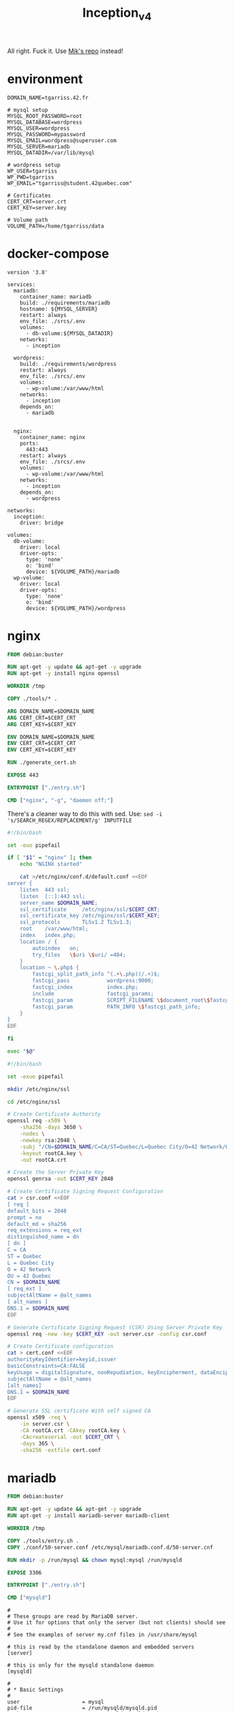 #+title: Inception_v4

All right. Fuck it. Use [[https://github.com/Mikastiv/inception][Mik's repo]] instead!

* environment
#+name: env
#+header: :tangle ./srcs/.env :mkdirp yes
#+begin_src text
DOMAIN_NAME=tgarriss.42.fr

# mysql setup
MYSQL_ROOT_PASSWORD=root
MYSQL_DATABASE=wordpress
MYSQL_USER=wordpress
MYSQL_PASSWORD=mypassword
MYSQL_EMAIL=wordpress@superuser.com
MYSQL_SERVER=mariadb
MYSQL_DATADIR=/var/lib/mysql

# wordpress setup
WP_USER=tgarriss
WP_PWD=tgarriss
WP_EMAIL="tgarriss@student.42quebec.com"

# Certificates
CERT_CRT=server.crt
CERT_KEY=server.key

# Volume path
VOLUME_PATH=/home/tgarriss/data
#+end_src

* docker-compose
#+name: docker-compose
#+header: :tangle ./srcs/docker-compose.yml :mkdirp yes
#+begin_src docker-compose
version '3.8'

services:
  mariadb:
    container_name: mariadb
    build: ./requirements/mariadb
    hostname: ${MYSQL_SERVER}
    restart: always
    env_file: ./srcs/.env
    volumes:
      - db-volume:${MYSQL_DATADIR}
    networks:
      - inception

  wordpress:
    build: ./requirements/wordpress
    restart: always
    env_file: ./srcs/.env
    volumes:
      - wp-volume:/var/www/html
    networks:
      - inception
    depends_on:
      - mariadb


  nginx:
    container_name: nginx
    ports:
      443:443
    restart: always
    env_file: ./srcs/.env
    volumes:
      - wp-volume:/var/www/html
    networks:
      - inception
    depends_on:
      - wordpress

networks:
  inception:
    driver: bridge

volumes:
  db-volume:
    driver: local
    driver-opts:
      type: 'none'
      o: 'bind'
      device: ${VOLUME_PATH}/mariadb
  wp-volume:
    driver: local
    driver-opts:
      type: 'none'
      o: 'bind'
      device: ${VOLUME_PATH}/wordpress
#+end_src

* nginx
#+name: nginx-dockerfile
#+header: :tangle ./srcs/requirements/nginx/Dockerfile :mkdirp yes
#+begin_src dockerfile
FROM debian:buster

RUN apt-get -y update && apt-get -y upgrade
RUN apt-get -y install nginx openssl

WORKDIR /tmp

COPY ./tools/* .

ARG DOMAIN_NAME=$DOMAIN_NAME
ARG CERT_CRT=$CERT_CRT
ARG CERT_KEY=$CERT_KEY

ENV DOMAIN_NAME=$DOMAIN_NAME
ENV CERT_CRT=$CERT_CRT
ENV CERT_KEY=$CERT_KEY

RUN ./generate_cert.sh

EXPOSE 443

ENTRYPOINT ["./entry.sh"]

CMD ["nginx", "-g", "daemon off;"]
#+end_src

There's a cleaner way to do this with sed. Use: ~sed -i
's/SEARCH_REGEX/REPLACEMENT/g' INPUTFILE~

#+name: nginx-entrypoint
#+header: :tangle ./srcs/requirements/nginx/tools/entryp.sh :mkdirp yes
#+begin_src bash
#!/bin/bash

set -euo pipefail

if [ "$1" = "nginx" ]; then
    echo "NGINX started"

    cat >/etc/nginx/conf.d/default.conf <<EOF
server {
    listen  443 ssl;
    listen  [::]:443 ssl;
    server_name $DOMAIN_NAME;
    ssl_certificate     /etc/nginx/ssl/$CERT_CRT;
    ssl_certificate_key /etc/nginx/ssl/$CERT_KEY;
    ssl_protocols       TLSv1.2 TLSv1.3;
    root    /var/www/html;
    index   index.php;
    location / {
        autoindex   on;
        try_files   \$uri \$uri/ =404;
    }
    location ~ \.php$ {
        fastcgi_split_path_info ^(.+\.php)(/.+)$;
        fastcgi_pass            wordpress:9000;
        fastcgi_index           index.php;
        include                 fastcgi_params;
        fastcgi_param           SCRIPT_FILENAME \$document_root\$fastcgi_script_name;
        fastcgi_param           PATH_INFO \$fastcgi_path_info;
    }
}
EOF

fi

exec "$@"
#+end_src

#+name: generate-cert
#+header: :tangle ./srcs/requirements/nginx/tools/generate_cert.sh :mkdirp yes
#+begin_src bash
#!/bin/bash

set -exuo pipefail

mkdir /etc/nginx/ssl

cd /etc/nginx/ssl

# Create Certificate Authority
openssl req -x509 \
    -sha256 -days 3650 \
    -nodes \
    -newkey rsa:2048 \
    -subj "/CN=$DOMAIN_NAME/C=CA/ST=Quebec/L=Quebec City/O=42 Network/OU=42 Quebec" \
    -keyout rootCA.key \
    -out rootCA.crt

# Create the Server Private Key
openssl genrsa -out $CERT_KEY 2048

# Create Certificate Signing Request Configuration
cat > csr.conf <<EOF
[ req ]
default_bits = 2048
prompt = no
default_md = sha256
req_extensions = req_ext
distinguished_name = dn
[ dn ]
C = CA
ST = Quebec
L = Quebec City
O = 42 Network
OU = 42 Quebec
CN = $DOMAIN_NAME
[ req_ext ]
subjectAltName = @alt_names
[ alt_names ]
DNS.1 = $DOMAIN_NAME
EOF

# Generate Certificate Signing Request (CSR) Using Server Private Key
openssl req -new -key $CERT_KEY -out server.csr -config csr.conf

# Create Certificate configuration
cat > cert.conf <<EOF
authorityKeyIdentifier=keyid,issuer
basicConstraints=CA:FALSE
keyUsage = digitalSignature, nonRepudiation, keyEncipherment, dataEncipherment
subjectAltName = @alt_names
[alt_names]
DNS.1 = $DOMAIN_NAME
EOF

# Generate SSL certificate With self signed CA
openssl x509 -req \
    -in server.csr \
    -CA rootCA.crt -CAkey rootCA.key \
    -CAcreateserial -out $CERT_CRT \
    -days 365 \
    -sha256 -extfile cert.conf
#+end_src

* mariadb
#+name: mariadb-dockerfile
#+header: :tangle ./srcs/requirements/mariadb/Dockerfile :mkdirp yes
#+begin_src dockerfile
FROM debian:buster

RUN apt-get -y update && apt-get -y upgrade
RUN apt-get -y install mariadb-server mariadb-client

WORKDIR /tmp

COPY ./tools/entry.sh .
COPY ./conf/50-server.conf /etc/mysql/mariadb.conf.d/50-server.cnf

RUN mkdir -p /run/mysql && chown mysql:mysql /run/mysqld

EXPOSE 3306

ENTRYPOINT ["./entry.sh"]

CMD ["mysqld"]
#+end_src

#+name: server-conf
#+header: :tangle ./srcs/requirements/mariadb/conf/50-server.conf :mkdirp yes
#+begin_src text
#
# These groups are read by MariaDB server.
# Use it for options that only the server (but not clients) should see
#
# See the examples of server my.cnf files in /usr/share/mysql

# this is read by the standalone daemon and embedded servers
[server]

# this is only for the mysqld standalone daemon
[mysqld]

#
# * Basic Settings
#
user                    = mysql
pid-file                = /run/mysqld/mysqld.pid
socket                  = /run/mysqld/mysqld.sock
port                    = 3306
basedir                 = /usr
datadir                 = /var/lib/mysql
tmpdir                  = /tmp
lc-messages-dir         = /usr/share/mysql
#skip-external-locking

# Instead of skip-networking the default is now to listen only on
# localhost which is more compatible and is not less secure.
bind-address            = 0.0.0.0

#
# * Fine Tuning
#
#key_buffer_size        = 16M
#max_allowed_packet     = 16M
#thread_stack           = 192K
#thread_cache_size      = 8
# This replaces the startup script and checks MyISAM tables if needed
# the first time they are touched
#myisam_recover_options = BACKUP
#max_connections        = 100
#table_cache            = 64
#thread_concurrency     = 10

#
# * Query Cache Configuration
#
#query_cache_limit      = 1M
query_cache_size        = 16M

#
# * Logging and Replication
#
# Both location gets rotated by the cronjob.
# Be aware that this log type is a performance killer.
# As of 5.1 you can enable the log at runtime!
#general_log_file       = /var/log/mysql/mysql.log
#general_log            = 1
#
# Error log - should be very few entries.
#
log_error = /var/log/mysql/error.log
#
# Enable the slow query log to see queries with especially long duration
#slow_query_log_file    = /var/log/mysql/mariadb-slow.log
#long_query_time        = 10
#log_slow_rate_limit    = 1000
#log_slow_verbosity     = query_plan
#log-queries-not-using-indexes
#
# The following can be used as easy to replay backup logs or for replication.
# note: if you are setting up a replication slave, see README.Debian about
#       other settings you may need to change.
#server-id              = 1
#log_bin                = /var/log/mysql/mysql-bin.log
expire_logs_days        = 10
#max_binlog_size        = 100M
#binlog_do_db           = include_database_name
#binlog_ignore_db       = exclude_database_name

#
# * Security Features
#
# Read the manual, too, if you want chroot!
#chroot = /var/lib/mysql/
#
# For generating SSL certificates you can use for example the GUI tool "tinyca".
#
#ssl-ca = /etc/mysql/cacert.pem
#ssl-cert = /etc/mysql/server-cert.pem
#ssl-key = /etc/mysql/server-key.pem
#
# Accept only connections using the latest and most secure TLS protocol version.
# ..when MariaDB is compiled with OpenSSL:
#ssl-cipher = TLSv1.2
# ..when MariaDB is compiled with YaSSL (default in Debian):
#ssl = on

#
# * Character sets
#
# MySQL/MariaDB default is Latin1, but in Debian we rather default to the full
# utf8 4-byte character set. See also client.cnf
#
character-set-server  = utf8mb4
collation-server      = utf8mb4_general_ci

#
# * InnoDB
#
# InnoDB is enabled by default with a 10MB datafile in /var/lib/mysql/.
# Read the manual for more InnoDB related options. There are many!

#
# * Unix socket authentication plugin is built-in since 10.0.22-6
#
# Needed so the root database user can authenticate without a password but
# only when running as the unix root user.
#
# Also available for other users if required.
# See https://mariadb.com/kb/en/unix_socket-authentication-plugin/

# this is only for embedded server
[embedded]

# This group is only read by MariaDB servers, not by MySQL.
# If you use the same .cnf file for MySQL and MariaDB,
# you can put MariaDB-only options here
[mariadb]

# This group is only read by MariaDB-10.3 servers.
# If you use the same .cnf file for MariaDB of different versions,
# use this group for options that older servers don't understand
[mariadb-10.3]
#+end_src

#+name: mariadb-entrypoint
#+header: :tangle ./srcs/requirements/mariadb/tools/entry.sh :mkdirp yes
#+begin_src bash
#!/bin/bash

set -euo pipefail

if [ "$1" = 'mysqld' ]; then
    # Set the datadir
    sed -Ei "/^datadir/c datadir                 = $MYSQL_DATADIR" /etc/mysql/mariadb.conf.d/50-server.cnf

    if [ ! -f "$MYSQL_DATADIR/initdb.sql" ]; then
        chown -R mysql:mysql $MYSQL_DATADIR

        mysql_install_db --datadir=$MYSQL_DATADIR --user=mysql --rpm --skip-test-db > /dev/null

        # Create SQL script
        cat >"$MYSQL_DATADIR/initdb.sql" <<EOF
CREATE DATABASE IF NOT EXISTS $MYSQL_DATABASE CHARACTER SET utf8 COLLATE utf8_general_ci;
CREATE USER '$MYSQL_USER'@'%' IDENTIFIED BY '$MYSQL_PASSWORD';
GRANT ALL PRIVILEGES ON $MYSQL_DATABASE.* TO '$MYSQL_USER'@'%';
ALTER USER 'root'@'localhost' IDENTIFIED BY '$MYSQL_ROOT_PASSWORD';
FLUSH PRIVILEGES;
EOF

        # Setup database
        mysqld --skip-networking=1 &
        for i in {0..30}; do
            if mariadb -u root -proot --database=mysql <<<'SELECT 1;' &> /dev/null; then
                break
            fi
            sleep 1
        done
        if [ "$i" = 30 ]; then
            echo "Error while starting server"
        fi
        mariadb -u root -proot < "$MYSQL_DATADIR/initdb.sql" && killall mysqld
    fi

    echo "MariaDB listening on port 3306"
fi

exec "$@
#+end_src

* wordpress

#+name: wordpress-dockerfile
#+header: :tangle ./srcs/requirements/wordpress/Dockerfile :mkdirp yes
#+begin_src dockerfile
FROM debian:buster

RUN apt-get -y update && apt-get -y upgrade
RUN apt-get -y install php-fpm php-mysql mariadb-client

RUN mkdir -p /var/www /run/php

WORKDIR /var/www/

COPY /tools/* .
COPY ./conf/www.conf /etc/php/7.3/fpm/pool.d/www.conf

RUN chmod +x wp-cli.phar && mv wp-cli.phar /usr/bin/wp

EXPOSE 9000

ENTRYPOINT ["./entry.sh"]

CMD ["php-fpm7.3", "-F", "-R"]
#+end_src

#+name: wp-entrypoint
#+header: :tangle ./srcs/requirements/wordpress/tools/entry.sh :mkdirp yes
#+begin_src bash
#!/bin/bash

set -euo pipefail

# SELECT ID,user_login,meta_key,meta_value FROM wp_users AS wpu INNER JOIN wp_usermeta AS wpm ON wpm.user_id=wpu.ID WHERE wpm.meta_key='wp_capabilities' GROUP BY wpm.meta_value;

if [ "$1" = "php-fpm7.3" ]; then

    for i in {0..30}; do
        if mariadb -h$MYSQL_SERVER -u$MYSQL_USER -p$MYSQL_PASSWORD --database=$MYSQL_DATABASE <<<'SELECT 1;' &>/dev/null; then
            break
        fi
        sleep 2
    done
    if [ "$i" = 30 ]; then
        echo "Can't connect to database"
    fi

    if [ ! -f "/var/www/html/wp-config.php" ]; then
        # Install wordpress
        tar -xzf wordpress.tar.gz
        rm wordpress.tar.gz
        mv wordpress//* html/
        rm -rf wordpress

        wp config create --allow-root \
            --dbname=$MYSQL_DATABASE \
            --dbuser=$MYSQL_USER \
            --dbpass=$MYSQL_PASSWORD \
            --dbhost=$MYSQL_SERVER \
            --dbcharset="utf8" \
            --dbcollate="utf8_general_ci" \
            --path="/var/www/html"
        wp core install --allow-root \
            --title="Wordpress" \
            --admin_name="${MYSQL_USER}" \
            --admin_password="${MYSQL_PASSWORD}" \
            --admin_email="${MYSQL_EMAIL}" \
            --skip-email \
            --url="${DOMAIN_NAME}" \
            --path="/var/www/html"
        wp user create --allow-root \
            $WP_USER \
            $WP_EMAIL \
            --role=author \
            --user_pass=$WP_PWD \
            --path="/var/www/html"
    fi

    echo "Wordpress listening on port 9000"
fi

exec "$@"
#+end_src

#+name: www-conf
#+header: :tangle ./srcs/requirements/wordpress/conf/www.conf :mkdirp yes
#+begin_src text
; Start a new pool named 'www'.
; the variable $pool can be used in any directive and will be replaced by the
; pool name ('www' here)
[www]

; Per pool prefix
; It only applies on the following directives:
; - 'access.log'
; - 'slowlog'
; - 'listen' (unixsocket)
; - 'chroot'
; - 'chdir'
; - 'php_values'
; - 'php_admin_values'
; When not set, the global prefix (or /usr) applies instead.
; Note: This directive can also be relative to the global prefix.
; Default Value: none
;prefix = /path/to/pools/$pool

; Unix user/group of processes
; Note: The user is mandatory. If the group is not set, the default user's group
;       will be used.
user = www-data
group = www-data

; The address on which to accept FastCGI requests.
; Valid syntaxes are:
;   'ip.add.re.ss:port'    - to listen on a TCP socket to a specific IPv4 address on
;                            a specific port;
;   '[ip:6:addr:ess]:port' - to listen on a TCP socket to a specific IPv6 address on
;                            a specific port;
;   'port'                 - to listen on a TCP socket to all addresses
;                            (IPv6 and IPv4-mapped) on a specific port;
;   '/path/to/unix/socket' - to listen on a unix socket.
; Note: This value is mandatory.
listen = 9000

; Set listen(2) backlog.
; Default Value: 511 (-1 on FreeBSD and OpenBSD)
;listen.backlog = 511

; Set permissions for unix socket, if one is used. In Linux, read/write
; permissions must be set in order to allow connections from a web server. Many
; BSD-derived systems allow connections regardless of permissions. The owner
; and group can be specified either by name or by their numeric IDs.
; Default Values: user and group are set as the running user
;                 mode is set to 0660
listen.owner = www-data
listen.group = www-data
;listen.mode = 0660
; When POSIX Access Control Lists are supported you can set them using
; these options, value is a comma separated list of user/group names.
; When set, listen.owner and listen.group are ignored
;listen.acl_users =
;listen.acl_groups =

; List of addresses (IPv4/IPv6) of FastCGI clients which are allowed to connect.
; Equivalent to the FCGI_WEB_SERVER_ADDRS environment variable in the original
; PHP FCGI (5.2.2+). Makes sense only with a tcp listening socket. Each address
; must be separated by a comma. If this value is left blank, connections will be
; accepted from any ip address.
; Default Value: any
;listen.allowed_clients = 127.0.0.1

; Specify the nice(2) priority to apply to the pool processes (only if set)
; The value can vary from -19 (highest priority) to 20 (lower priority)
; Note: - It will only work if the FPM master process is launched as root
;       - The pool processes will inherit the master process priority
;         unless it specified otherwise
; Default Value: no set
; process.priority = -19

; Set the process dumpable flag (PR_SET_DUMPABLE prctl) even if the process user
; or group is differrent than the master process user. It allows to create process
; core dump and ptrace the process for the pool user.
; Default Value: no
; process.dumpable = yes

; Choose how the process manager will control the number of child processes.
; Possible Values:
;   static  - a fixed number (pm.max_children) of child processes;
;   dynamic - the number of child processes are set dynamically based on the
;             following directives. With this process management, there will be
;             always at least 1 children.
;             pm.max_children      - the maximum number of children that can
;                                    be alive at the same time.
;             pm.start_servers     - the number of children created on startup.
;             pm.min_spare_servers - the minimum number of children in 'idle'
;                                    state (waiting to process). If the number
;                                    of 'idle' processes is less than this
;                                    number then some children will be created.
;             pm.max_spare_servers - the maximum number of children in 'idle'
;                                    state (waiting to process). If the number
;                                    of 'idle' processes is greater than this
;                                    number then some children will be killed.
;  ondemand - no children are created at startup. Children will be forked when
;             new requests will connect. The following parameter are used:
;             pm.max_children           - the maximum number of children that
;                                         can be alive at the same time.
;             pm.process_idle_timeout   - The number of seconds after which
;                                         an idle process will be killed.
; Note: This value is mandatory.
pm = dynamic

; The number of child processes to be created when pm is set to 'static' and the
; maximum number of child processes when pm is set to 'dynamic' or 'ondemand'.
; This value sets the limit on the number of simultaneous requests that will be
; served. Equivalent to the ApacheMaxClients directive with mpm_prefork.
; Equivalent to the PHP_FCGI_CHILDREN environment variable in the original PHP
; CGI. The below defaults are based on a server without much resources. Don't
; forget to tweak pm.* to fit your needs.
; Note: Used when pm is set to 'static', 'dynamic' or 'ondemand'
; Note: This value is mandatory.
pm.max_children = 5

; The number of child processes created on startup.
; Note: Used only when pm is set to 'dynamic'
; Default Value: min_spare_servers + (max_spare_servers - min_spare_servers) / 2
pm.start_servers = 2

; The desired minimum number of idle server processes.
; Note: Used only when pm is set to 'dynamic'
; Note: Mandatory when pm is set to 'dynamic'
pm.min_spare_servers = 1

; The desired maximum number of idle server processes.
; Note: Used only when pm is set to 'dynamic'
; Note: Mandatory when pm is set to 'dynamic'
pm.max_spare_servers = 3

; The number of seconds after which an idle process will be killed.
; Note: Used only when pm is set to 'ondemand'
; Default Value: 10s
;pm.process_idle_timeout = 10s;

; The number of requests each child process should execute before respawning.
; This can be useful to work around memory leaks in 3rd party libraries. For
; endless request processing specify '0'. Equivalent to PHP_FCGI_MAX_REQUESTS.
; Default Value: 0
;pm.max_requests = 500

; The URI to view the FPM status page. If this value is not set, no URI will be
; recognized as a status page. It shows the following informations:
;   pool                 - the name of the pool;
;   process manager      - static, dynamic or ondemand;
;   start time           - the date and time FPM has started;
;   start since          - number of seconds since FPM has started;
;   accepted conn        - the number of request accepted by the pool;
;   listen queue         - the number of request in the queue of pending
;                          connections (see backlog in listen(2));
;   max listen queue     - the maximum number of requests in the queue
;                          of pending connections since FPM has started;
;   listen queue len     - the size of the socket queue of pending connections;
;   idle processes       - the number of idle processes;
;   active processes     - the number of active processes;
;   total processes      - the number of idle + active processes;
;   max active processes - the maximum number of active processes since FPM
;                          has started;
;   max children reached - number of times, the process limit has been reached,
;                          when pm tries to start more children (works only for
;                          pm 'dynamic' and 'ondemand');
; Value are updated in real time.
; Example output:
;   pool:                 www
;   process manager:      static
;   start time:           01/Jul/2011:17:53:49 +0200
;   start since:          62636
;   accepted conn:        190460
;   listen queue:         0
;   max listen queue:     1
;   listen queue len:     42
;   idle processes:       4
;   active processes:     11
;   total processes:      15
;   max active processes: 12
;   max children reached: 0
;
; By default the status page output is formatted as text/plain. Passing either
; 'html', 'xml' or 'json' in the query string will return the corresponding
; output syntax. Example:
;   http://www.foo.bar/status
;   http://www.foo.bar/status?json
;   http://www.foo.bar/status?html
;   http://www.foo.bar/status?xml
;
; By default the status page only outputs short status. Passing 'full' in the
; query string will also return status for each pool process.
; Example:
;   http://www.foo.bar/status?full
;   http://www.foo.bar/status?json&full
;   http://www.foo.bar/status?html&full
;   http://www.foo.bar/status?xml&full
; The Full status returns for each process:
;   pid                  - the PID of the process;
;   state                - the state of the process (Idle, Running, ...);
;   start time           - the date and time the process has started;
;   start since          - the number of seconds since the process has started;
;   requests             - the number of requests the process has served;
;   request duration     - the duration in µs of the requests;
;   request method       - the request method (GET, POST, ...);
;   request URI          - the request URI with the query string;
;   content length       - the content length of the request (only with POST);
;   user                 - the user (PHP_AUTH_USER) (or '-' if not set);
;   script               - the main script called (or '-' if not set);
;   last request cpu     - the %cpu the last request consumed
;                          it's always 0 if the process is not in Idle state
;                          because CPU calculation is done when the request
;                          processing has terminated;
;   last request memory  - the max amount of memory the last request consumed
;                          it's always 0 if the process is not in Idle state
;                          because memory calculation is done when the request
;                          processing has terminated;
; If the process is in Idle state, then informations are related to the
; last request the process has served. Otherwise informations are related to
; the current request being served.
; Example output:
;   ************************
;   pid:                  31330
;   state:                Running
;   start time:           01/Jul/2011:17:53:49 +0200
;   start since:          63087
;   requests:             12808
;   request duration:     1250261
;   request method:       GET
;   request URI:          /test_mem.php?N=10000
;   content length:       0
;   user:                 -
;   script:               /home/fat/web/docs/php/test_mem.php
;   last request cpu:     0.00
;   last request memory:  0
;
; Note: There is a real-time FPM status monitoring sample web page available
;       It's available in: /usr/share/php/7.3/fpm/status.html
;
; Note: The value must start with a leading slash (/). The value can be
;       anything, but it may not be a good idea to use the .php extension or it
;       may conflict with a real PHP file.
; Default Value: not set
;pm.status_path = /status

; The ping URI to call the monitoring page of FPM. If this value is not set, no
; URI will be recognized as a ping page. This could be used to test from outside
; that FPM is alive and responding, or to
; - create a graph of FPM availability (rrd or such);
; - remove a server from a group if it is not responding (load balancing);
; - trigger alerts for the operating team (24/7).
; Note: The value must start with a leading slash (/). The value can be
;       anything, but it may not be a good idea to use the .php extension or it
;       may conflict with a real PHP file.
; Default Value: not set
;ping.path = /ping

; This directive may be used to customize the response of a ping request. The
; response is formatted as text/plain with a 200 response code.
; Default Value: pong
;ping.response = pong

; The access log file
; Default: not set
;access.log = log/$pool.access.log

; The access log format.
; The following syntax is allowed
;  %%: the '%' character
;  %C: %CPU used by the request
;      it can accept the following format:
;      - %{user}C for user CPU only
;      - %{system}C for system CPU only
;      - %{total}C  for user + system CPU (default)
;  %d: time taken to serve the request
;      it can accept the following format:
;      - %{seconds}d (default)
;      - %{miliseconds}d
;      - %{mili}d
;      - %{microseconds}d
;      - %{micro}d
;  %e: an environment variable (same as $_ENV or $_SERVER)
;      it must be associated with embraces to specify the name of the env
;      variable. Some exemples:
;      - server specifics like: %{REQUEST_METHOD}e or %{SERVER_PROTOCOL}e
;      - HTTP headers like: %{HTTP_HOST}e or %{HTTP_USER_AGENT}e
;  %f: script filename
;  %l: content-length of the request (for POST request only)
;  %m: request method
;  %M: peak of memory allocated by PHP
;      it can accept the following format:
;      - %{bytes}M (default)
;      - %{kilobytes}M
;      - %{kilo}M
;      - %{megabytes}M
;      - %{mega}M
;  %n: pool name
;  %o: output header
;      it must be associated with embraces to specify the name of the header:
;      - %{Content-Type}o
;      - %{X-Powered-By}o
;      - %{Transfert-Encoding}o
;      - ....
;  %p: PID of the child that serviced the request
;  %P: PID of the parent of the child that serviced the request
;  %q: the query string
;  %Q: the '?' character if query string exists
;  %r: the request URI (without the query string, see %q and %Q)
;  %R: remote IP address
;  %s: status (response code)
;  %t: server time the request was received
;      it can accept a strftime(3) format:
;      %d/%b/%Y:%H:%M:%S %z (default)
;      The strftime(3) format must be encapsuled in a %{<strftime_format>}t tag
;      e.g. for a ISO8601 formatted timestring, use: %{%Y-%m-%dT%H:%M:%S%z}t
;  %T: time the log has been written (the request has finished)
;      it can accept a strftime(3) format:
;      %d/%b/%Y:%H:%M:%S %z (default)
;      The strftime(3) format must be encapsuled in a %{<strftime_format>}t tag
;      e.g. for a ISO8601 formatted timestring, use: %{%Y-%m-%dT%H:%M:%S%z}t
;  %u: remote user
;
; Default: "%R - %u %t \"%m %r\" %s"
;access.format = "%R - %u %t \"%m %r%Q%q\" %s %f %{mili}d %{kilo}M %C%%"

; The log file for slow requests
; Default Value: not set
; Note: slowlog is mandatory if request_slowlog_timeout is set
;slowlog = log/$pool.log.slow

; The timeout for serving a single request after which a PHP backtrace will be
; dumped to the 'slowlog' file. A value of '0s' means 'off'.
; Available units: s(econds)(default), m(inutes), h(ours), or d(ays)
; Default Value: 0
;request_slowlog_timeout = 0

; Depth of slow log stack trace.
; Default Value: 20
;request_slowlog_trace_depth = 20

; The timeout for serving a single request after which the worker process will
; be killed. This option should be used when the 'max_execution_time' ini option
; does not stop script execution for some reason. A value of '0' means 'off'.
; Available units: s(econds)(default), m(inutes), h(ours), or d(ays)
; Default Value: 0
;request_terminate_timeout = 0

; The timeout set by 'request_terminate_timeout' ini option is not engaged after
; application calls 'fastcgi_finish_request' or when application has finished and
; shutdown functions are being called (registered via register_shutdown_function).
; This option will enable timeout limit to be applied unconditionally
; even in such cases.
; Default Value: no
;request_terminate_timeout_track_finished = no

; Set open file descriptor rlimit.
; Default Value: system defined value
;rlimit_files = 1024

; Set max core size rlimit.
; Possible Values: 'unlimited' or an integer greater or equal to 0
; Default Value: system defined value
;rlimit_core = 0

; Chroot to this directory at the start. This value must be defined as an
; absolute path. When this value is not set, chroot is not used.
; Note: you can prefix with '$prefix' to chroot to the pool prefix or one
; of its subdirectories. If the pool prefix is not set, the global prefix
; will be used instead.
; Note: chrooting is a great security feature and should be used whenever
;       possible. However, all PHP paths will be relative to the chroot
;       (error_log, sessions.save_path, ...).
; Default Value: not set
;chroot =

; Chdir to this directory at the start.
; Note: relative path can be used.
; Default Value: current directory or / when chroot
;chdir = /var/www

; Redirect worker stdout and stderr into main error log. If not set, stdout and
; stderr will be redirected to /dev/null according to FastCGI specs.
; Note: on highloaded environement, this can cause some delay in the page
; process time (several ms).
; Default Value: no
;catch_workers_output = yes

; Decorate worker output with prefix and suffix containing information about
; the child that writes to the log and if stdout or stderr is used as well as
; log level and time. This options is used only if catch_workers_output is yes.
; Settings to "no" will output data as written to the stdout or stderr.
; Default value: yes
;decorate_workers_output = no

; Clear environment in FPM workers
; Prevents arbitrary environment variables from reaching FPM worker processes
; by clearing the environment in workers before env vars specified in this
; pool configuration are added.
; Setting to "no" will make all environment variables available to PHP code
; via getenv(), $_ENV and $_SERVER.
; Default Value: yes
;clear_env = no

; Limits the extensions of the main script FPM will allow to parse. This can
; prevent configuration mistakes on the web server side. You should only limit
; FPM to .php extensions to prevent malicious users to use other extensions to
; execute php code.
; Note: set an empty value to allow all extensions.
; Default Value: .php
;security.limit_extensions = .php .php3 .php4 .php5 .php7

; Pass environment variables like LD_LIBRARY_PATH. All $VARIABLEs are taken from
; the current environment.
; Default Value: clean env
;env[HOSTNAME] = $HOSTNAME
;env[PATH] = /usr/local/bin:/usr/bin:/bin
;env[TMP] = /tmp
;env[TMPDIR] = /tmp
;env[TEMP] = /tmp

; Additional php.ini defines, specific to this pool of workers. These settings
; overwrite the values previously defined in the php.ini. The directives are the
; same as the PHP SAPI:
;   php_value/php_flag             - you can set classic ini defines which can
;                                    be overwritten from PHP call 'ini_set'.
;   php_admin_value/php_admin_flag - these directives won't be overwritten by
;                                     PHP call 'ini_set'
; For php_*flag, valid values are on, off, 1, 0, true, false, yes or no.

; Defining 'extension' will load the corresponding shared extension from
; extension_dir. Defining 'disable_functions' or 'disable_classes' will not
; overwrite previously defined php.ini values, but will append the new value
; instead.

; Note: path INI options can be relative and will be expanded with the prefix
; (pool, global or /usr)

; Default Value: nothing is defined by default except the values in php.ini and
;                specified at startup with the -d argument
;php_admin_value[sendmail_path] = /usr/sbin/sendmail -t -i -f www@my.domain.com
;php_flag[display_errors] = off
;php_admin_value[error_log] = /var/log/fpm-php.www.log
;php_admin_flag[log_errors] = on
;php_admin_value[memory_limit] = 32M
#+end_src
